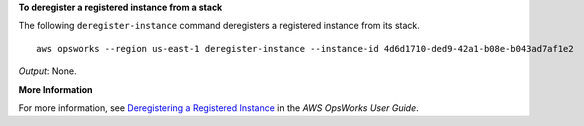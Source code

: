 **To deregister a registered instance from a stack**

The following ``deregister-instance`` command deregisters a registered instance from its stack. ::

  aws opsworks --region us-east-1 deregister-instance --instance-id 4d6d1710-ded9-42a1-b08e-b043ad7af1e2

*Output*: None.

**More Information**

For more information, see `Deregistering a Registered Instance`_ in the *AWS OpsWorks User Guide*.

.. _`Deregistering a Registered Instance`: http://docs.aws.amazon.com/opsworks/latest/userguide/registered-instances-unassign.html

